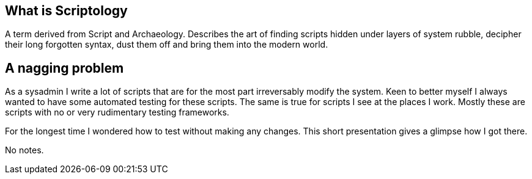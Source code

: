 // ifdef::backend-revealjs[=== !]

[[what-is-scriptology]]

== What is Scriptology

A term derived from Script and Archaeology. Describes the art of finding scripts
hidden under layers of system rubble, decipher their long forgotten syntax, dust
them off and bring them into the modern world.


[[why]]
== A nagging problem
As a sysadmin I write a lot of scripts that are for the most part irreversably
modify the system. Keen to better myself I always wanted to have some automated
testing for these scripts. The same is true for scripts I see at the places
I work. Mostly these are scripts with no or very rudimentary testing frameworks.

For the longest time I wondered how to test without making any changes. This
short presentation gives a glimpse how I got there.  

[.notes]
--
No notes.
--

////
[[target-audience]]
== Target audience

If you often encounter shell or scripts written in `bash` and want
to learn a few tricks to make your and your co-worker's life easier
this presentation is for you.

NOTE: A basic understanding of programming in general and shell scripting
      in particular is assumed.
////

// vim: set colorcolumn=80 spell:
